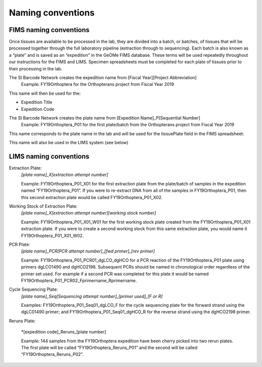 Naming conventions
==================

.. _conventions-link:

FIMS naming conventions
-----------------------

Once tissues are available to be processed in the lab, they are divided into a batch, or batches, of tissues that will be processed together through the full laboratory pipeline (extraction through to sequencing). Each batch is also known as a “plate” and is saved as an “expedition” in the GeOMe FIMS database. These terms will be used repeatedly throughout our instructions for the FIMS and LIMS. Specimen spreadsheets must be completed for each plate of tissues prior to their processing in the lab. 

The SI Barcode Network creates the expedition name from [Fiscal Year][Project Abbreviation]
	Example: FY19Orthoptera for the Orthopterans project from Fiscal Year 2019

This name will then be used for the:

* Expedition Title

* Expedition Code

.. image:: /images/dataset_code.png
	:align: center
	:scale: 50 %

The SI Barcode Network creates the plate name from [Expedition Name]_P[Sequential Number]
	Example: FY19Orthoptera_P01 for the first plate/batch from the Orthopterans project from Fiscal Year 2019

This name corresponds to the plate name in the lab and will be used for the tissuePlate field in the FIMS spreadsheet: 

.. image:: /images/plateid.png
	:align: center
	:scale: 50 %
	
This name will also be used in the LIMS system (see below)

.. _lims_conventions-link:

LIMS naming conventions
-----------------------

Extraction Plate:
	*[plate name]_X[extraction attempt number]*

	Example: FY19Orthoptera_P01_X01 for the first extraction plate from the plate/batch of samples in the expedition named “FY19Orthoptera_P01”. If you were to re-extract DNA from all of the samples in FY19Orthoptera_P01, then this second extraction plate would be called FY19Orthoptera_P01_X02.

Working Stock of Extraction Plate:
	*[plate name]_X[extraction attempt number][working stock number]*

	Example: FY19Orthoptera_P01_X01_W01 for the first working stock plate created from the FY19Orthoptera_P01_X01 extraction plate. If you were to create a second working stock from this same extraction plate, you would name it FY19Orthoptera_P01_X01_W02.

PCR Plate:
	*[plate name]_PCR[PCR attempt number]_[fwd primer]_[rev primer]*

	Example: FY19Orthoptera_P01_PCR01_dgLCO_dgHCO for a PCR reaction of the FY19Orthoptera_P01 plate using primers dgLCO1490 and dgHCO2198. Subsequent PCRs should be named in chronological order regardless of the primer set used. For example if a second PCR was completed for this plate it would be named FY19Orthoptera_P01_PCR02_Fprimername_Rprimername.


Cycle Sequencing Plate:
	*[plate name]_Seq[Sequencing attempt number]_[primer used]_[F or R]*

	Examples: FY19Orthoptera_P01_Seq01_dgLCO_F for the cycle sequencing plate for the forward strand using the dgLC01490 primer; and FY19Orthoptera_P01_Seq01_dgHCO_R for the reverse strand using the dgHCO2198 primer. 

Reruns Plate:

	*[expedition code]_Reruns_[plate number]

	Example: 144 samples from the FY19Orthoptera expedition have been cherry picked into two rerun plates. The first plate will be called “FY19Orthoptera_Reruns_P01” and the second will be called “FY19Orthoptera_Reruns_P02”. 

	
